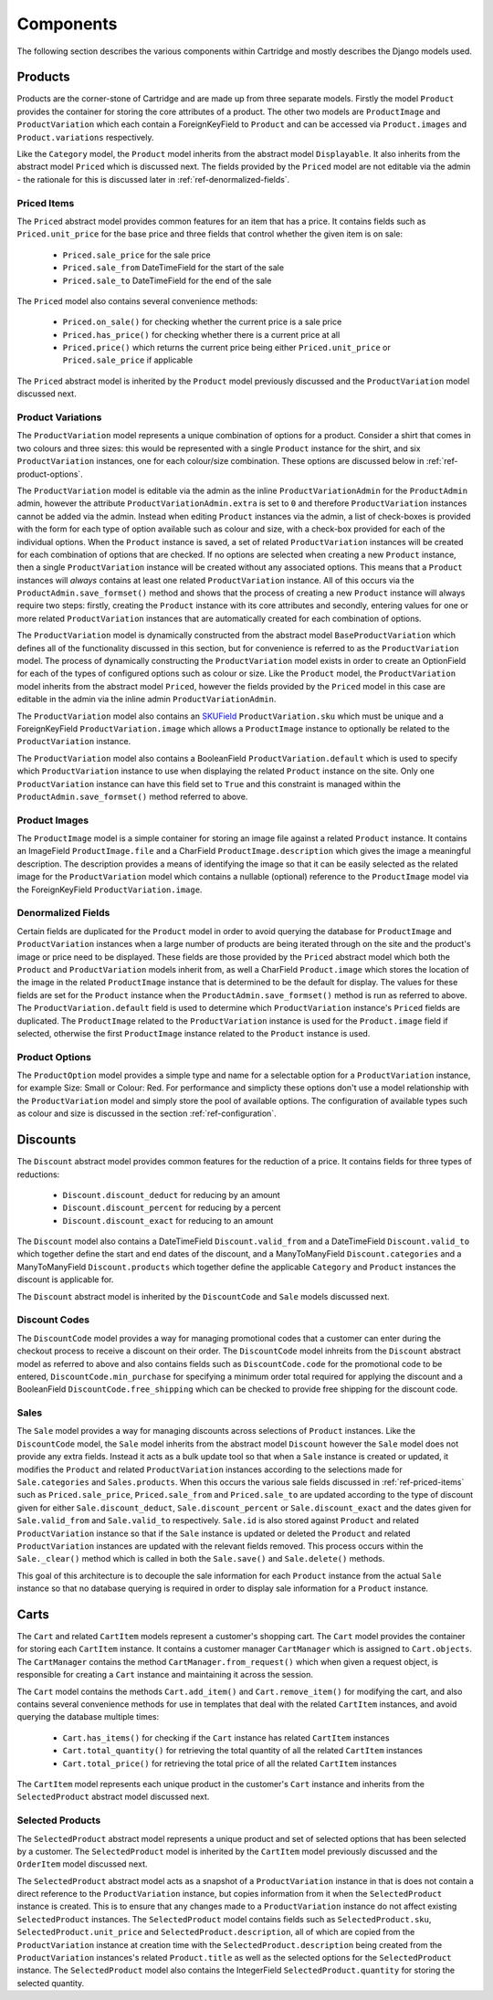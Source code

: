 ==========
Components
==========

The following section describes the various components within Cartridge and
mostly describes the Django models used.

Products
========

Products are the corner-stone of Cartridge and are made up from three
separate models. Firstly the model ``Product`` provides the container for
storing the core attributes of a product. The other two models are
``ProductImage`` and ``ProductVariation`` which each contain a
ForeignKeyField to ``Product`` and can be accessed via ``Product.images``
and ``Product.variations`` respectively.

Like the ``Category`` model, the ``Product`` model inherits from the
abstract model ``Displayable``. It also inherits from the abstract model
``Priced`` which is discussed next. The fields provided by the ``Priced``
model are not editable via the admin - the rationale for this is discussed
later in :ref:`ref-denormalized-fields`.

.. _ref-priced-items:

Priced Items
------------

The ``Priced`` abstract model provides common features for an item that
has a price. It contains fields such as ``Priced.unit_price`` for the base
price and three fields that control whether the given item is on sale:

    * ``Priced.sale_price`` for the sale price
    * ``Priced.sale_from`` DateTimeField for the start of the sale
    * ``Priced.sale_to`` DateTimeField for the end of the sale

The ``Priced`` model also contains several convenience methods:

    * ``Priced.on_sale()`` for checking whether the current price is a sale price
    * ``Priced.has_price()`` for checking whether there is a current price at all
    * ``Priced.price()`` which returns the current price being either ``Priced.unit_price`` or ``Priced.sale_price`` if applicable

The ``Priced`` abstract model is inherited by the ``Product`` model
previously discussed and the ``ProductVariation`` model discussed next.

Product Variations
------------------

The ``ProductVariation`` model represents a unique combination of options
for a product. Consider a shirt that comes in two colours and three sizes:
this would be represented with a single ``Product`` instance for the shirt,
and six ``ProductVariation`` instances, one for each colour/size combination.
These options are discussed below in :ref:`ref-product-options`.

The ``ProductVariation`` model is editable via the admin as the inline
``ProductVariationAdmin`` for the ``ProductAdmin`` admin, however the
attribute ``ProductVariationAdmin.extra`` is set to ``0`` and therefore
``ProductVariation`` instances cannot be added via the admin. Instead when
editing ``Product`` instances via the admin, a list of check-boxes is
provided with the form for each type of option available such as colour
and size, with a check-box provided for each of the individual options.
When the ``Product`` instance is saved, a set of related ``ProductVariation``
instances will be created for each combination of options that are checked.
If no options are selected when creating a new ``Product`` instance, then
a single ``ProductVariation`` instance will be created without any
associated options. This means that a ``Product`` instances will *always*
contains at least one related ``ProductVariation`` instance. All of this
occurs via the ``ProductAdmin.save_formset()`` method and shows that the
process of creating a new ``Product`` instance will always require two
steps: firstly, creating the ``Product`` instance with its core attributes
and secondly, entering values for one or more related ``ProductVariation``
instances that are automatically created for each combination of options.

The ``ProductVariation`` model is dynamically constructed from the abstract
model ``BaseProductVariation`` which defines all of the functionality
discussed in this section, but for convenience is referred to as the
``ProductVariation`` model. The process of dynamically constructing the
``ProductVariation`` model exists in order to create an OptionField for
each of the types of configured options such as colour or size. Like the
``Product`` model, the ``ProductVariation`` model inherits from the
abstract model ``Priced``, however the fields provided by the ``Priced``
model in this case are editable in the admin via the inline admin
``ProductVariationAdmin``.

The ``ProductVariation`` model also contains an `SKUField
<http://en.wikipedia.org/wiki/Stock-keeping_unit>`_ ``ProductVariation.sku``
which must be unique and a ForeignKeyField ``ProductVariation.image``
which allows a ``ProductImage`` instance to optionally be related to the
``ProductVariation`` instance.

The ``ProductVariation`` model also contains a BooleanField
``ProductVariation.default`` which is used to specify which
``ProductVariation`` instance to use when displaying the related
``Product`` instance on the site. Only one ``ProductVariation`` instance
can have this field set to ``True`` and this constraint is managed within
the ``ProductAdmin.save_formset()`` method referred to above.

Product Images
--------------

The ``ProductImage`` model is a simple container for storing an image
file against a related ``Product`` instance. It contains an ImageField
``ProductImage.file`` and a CharField ``ProductImage.description`` which
gives the image a meaningful description. The description provides a means
of identifying the image so that it can be easily selected as the related
image for the ``ProductVariation`` model which contains a nullable
(optional) reference to the ``ProductImage`` model via the ForeignKeyField
``ProductVariation.image``.

.. _ref-denormalized-fields:

Denormalized Fields
-------------------

Certain fields are duplicated for the ``Product`` model in order to avoid
querying the database for ``ProductImage`` and ``ProductVariation``
instances when a large number of products are being iterated through on the
site and the product's image or price need to be displayed. These fields are
those provided by the ``Priced`` abstract model which both the ``Product``
and ``ProductVariation`` models inherit from, as well a CharField
``Product.image`` which stores the location of the image in the related
``ProductImage`` instance that is determined to be the default for display.
The values for these fields are set for the ``Product`` instance when the
``ProductAdmin.save_formset()`` method is run as referred to above. The
``ProductVariation.default`` field is used to determine which
``ProductVariation`` instance's ``Priced`` fields are duplicated. The
``ProductImage`` related to the ``ProductVariation`` instance is used for
the ``Product.image`` field if selected, otherwise the first
``ProductImage`` instance related to the ``Product`` instance is used.

.. _ref-product-options:

Product Options
---------------

The ``ProductOption`` model provides a simple type and name for a
selectable option for a ``ProductVariation`` instance, for example Size:
Small or Colour: Red. For performance and simplicty these options don't
use a model relationship with the ``ProductVariation`` model and simply
store the pool of available options. The configuration of available types
such as colour and size is discussed in the section :ref:`ref-configuration`.

Discounts
=========

The ``Discount`` abstract model provides common features for the reduction
of a price. It contains fields for three types of reductions:

    * ``Discount.discount_deduct`` for reducing by an amount
    * ``Discount.discount_percent`` for reducing by a percent
    * ``Discount.discount_exact`` for reducing to an amount

The ``Discount`` model also contains a DateTimeField ``Discount.valid_from``
and a DateTimeField ``Discount.valid_to`` which together define the start
and end dates of the discount, and a ManyToManyField ``Discount.categories``
and a ManyToManyField ``Discount.products`` which together define the
applicable ``Category`` and ``Product`` instances the discount is applicable
for.

The ``Discount`` abstract model is inherited by the ``DiscountCode`` and
``Sale`` models discussed next.

Discount Codes
--------------

The ``DiscountCode`` model provides a way for managing promotional codes
that a customer can enter during the checkout process to receive a discount
on their order. The ``DiscountCode`` model inhreits from the ``Discount``
abstract model as referred to above and also contains fields such as
``DiscountCode.code`` for the promotional code to be entered,
``DiscountCode.min_purchase`` for specifying a minimum order total
required for applying the discount and a BooleanField
``DiscountCode.free_shipping`` which can be checked to provide free
shipping for the discount code.

Sales
-----

The ``Sale`` model provides a way for managing discounts across
selections of ``Product`` instances. Like the ``DiscountCode`` model, the
``Sale`` model inherits from the abstract model ``Discount`` however the
``Sale`` model does not provide any extra fields. Instead it acts as a bulk
update tool so that when a ``Sale`` instance is created or updated, it
modifies the ``Product`` and related ``ProductVariation`` instances
according to the selections made for ``Sale.categories`` and
``Sales.products``. When this occurs the various sale fields discussed in
:ref:`ref-priced-items` such as ``Priced.sale_price``, ``Priced.sale_from``
and  ``Priced.sale_to`` are updated according to the type of discount given
for either ``Sale.discount_deduct``, ``Sale.discount_percent`` or
``Sale.discount_exact`` and the dates given for ``Sale.valid_from`` and
``Sale.valid_to`` respectively. ``Sale.id`` is also stored against
``Product`` and related ``ProductVariation`` instance so that if the
``Sale`` instance is updated or deleted the ``Product`` and related
``ProductVariation`` instances are updated with the relevant fields removed.
This process occurs within the ``Sale._clear()`` method which is called in
both the ``Sale.save()`` and ``Sale.delete()`` methods.

This goal of this architecture is to decouple the sale information for
each ``Product`` instance from the actual ``Sale`` instance so that no
database querying is required in order to display sale information for a
``Product`` instance.

Carts
=====

The ``Cart`` and related ``CartItem`` models represent a customer's
shopping cart. The ``Cart`` model provides the container for storing each
``CartItem`` instance. It contains a customer manager ``CartManager`` which
is assigned to ``Cart.objects``. The ``CartManager`` contains the method
``CartManager.from_request()`` which when given a request object, is
responsible for creating a ``Cart`` instance and maintaining it across the
session.

The ``Cart`` model contains the methods ``Cart.add_item()`` and
``Cart.remove_item()`` for modifying the cart, and also contains several
convenience methods for use in templates that deal with the related
``CartItem`` instances, and avoid querying the database multiple times:

    * ``Cart.has_items()`` for checking if the ``Cart`` instance has related ``CartItem`` instances
    * ``Cart.total_quantity()`` for retrieving the total quantity of all the related ``CartItem`` instances
    * ``Cart.total_price()`` for retrieving the total price of all the related ``CartItem`` instances

The ``CartItem`` model represents each unique product in the customer's ``Cart`` instance and inherits from the ``SelectedProduct`` abstract model discussed next.

Selected Products
-----------------

The ``SelectedProduct`` abstract model represents a unique product and set
of selected options that has been selected by a customer. The
``SelectedProduct`` model is inherited by the ``CartItem`` model previously
discussed and the ``OrderItem`` model discussed next.

The ``SelectedProduct`` abstract model acts as a snapshot of a
``ProductVariation`` instance in that is does not contain a direct
reference to the ``ProductVariation`` instance, but copies information
from it when the ``SelectedProduct`` instance is created. This is to ensure
that any changes made to a ``ProductVariation`` instance do not affect
existing ``SelectedProduct`` instances. The ``SelectedProduct`` model
contains fields such as ``SelectedProduct.sku``,
``SelectedProduct.unit_price`` and ``SelectedProduct.description``, all of
which are copied from the ``ProductVariation`` instance at creation time
with the ``SelectedProduct.description`` being created from the
``ProductVariation`` instances's related ``Product.title`` as well as the
selected options for the ``SelectedProduct`` instance. The
``SelectedProduct`` model also contains the IntegerField
``SelectedProduct.quantity`` for storing the selected quantity.
